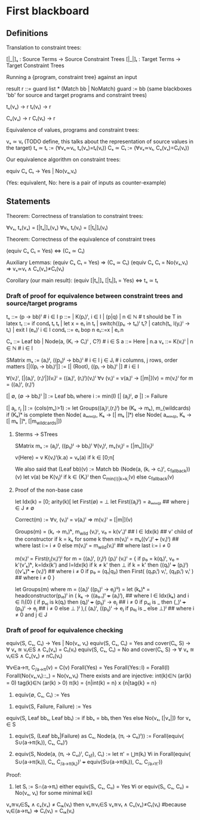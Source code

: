 * First blackboard

** Definitions

Translation to constraint trees:

  [|_|]ₛ : Source Terms -> Source Constraint Trees
  [|_|]ₜ : Target Terms -> Target Constraint Trees

Running a {program, constraint tree} against an input

  result r ::= guard list * (Match bb | NoMatch)
  guard := bb
  (same blackboxes 'bb' for source and target programs and constraint trees)

  tₛ(vₛ) → r
  tₜ(vₜ) → r

  Cₛ(vₛ) → r
  Cₜ(vₜ) → r

Equivalence of values, programs and constraint trees:

  vₛ ≃ vₜ    (TODO define, this talks about the representation of source values in the target)
  tₛ ≃ tₜ := (∀vₛ≃vₜ, tₛ(vₛ)=tₜ(vₜ))
  Cₛ ≃ Cₜ := (∀vₛ≃vₜ, Cₛ(vₛ)=Cₜ(vₜ))

Our equivalence algorithm on constraint trees:

  equiv Cₛ Cₜ → Yes | No(vₛ,vₜ)

  (Yes: equivalent, No: here is a pair of inputs as counter-example)

** Statements

Theorem: Correctness of translation to constraint trees:

  ∀vₛ, tₛ(vₛ) = [|tₛ|]ₛ(vₛ)
  ∀vₜ, tₜ(vₜ) = [|tₜ|]ₜ(vₜ)

Theorem: Correctness of the equivalence of constraint trees

  (equiv Cₛ Cₜ = Yes)  ⇔  (Cₛ ≃ Cₜ)

  Auxiliary Lemmas:
    (equiv Cₛ Cₜ = Yes)        ⇒   (Cₛ ≃ Cₜ)
    (equiv Cₛ Cₜ = No(vₛ,vₜ)   ⇒   vₛ≃vₜ ∧ Cₛ(vₛ)≠Cₜ(vₜ)
  
Corollary (our main result):
  (equiv [|tₛ|]ₛ [|tₜ|]ₜ = Yes)  ⇔  tₛ ≃ tₜ


*** Draft of proof for equivalence between constraint trees and source/target programs

tₛ      ::= (p → bb)ⁱ  # i ∈ I
p       ::= | K(pᵢ)ⁱ, i ∈ I | (p|q) | n ∈ ℕ        # t should be T in latex
tₜ      ::= if condₜ tₜ tₜ | let x = eₜ in tₜ | switch((pₜᵢ → tₜᵢ)ⁱ tₜ? | catch(tₜ, l(yᵢ)ⁱ  → tₜ) | exit l (eₜᵢ)ⁱ
                 i ∈ I
condₜ   ::= eₜ bop n eₜ::=x | eₜ.n

Cₛ      ::= Leaf bb | Node(a, (Kᵢ → Cᵢ)ⁱ , C?) # i ∈ S
a       ::= Here | n.a
vₛ      ::= K(vᵢ)ⁱ | n ∈ ℕ   # i ∈ I

SMatrix mₛ := (aᵢ)ʲ, ((pᵢⱼ)ʲ → bbᵢ)ⁱ  # i ∈ I j ∈ Jᵢ # i columns, j rows, order matters
[|((pᵢ → bbᵢ)ⁱ|] := [| (Root), ((pᵢ → bbᵢ)ⁱ |] # i ∈ I

∀(vᵢ)ⁱ, [|(aᵢ)ⁱ, (rᵢ)ⁱ|](vᵢ)ⁱ = ((aᵢ)ⁱ, (rᵢ)ⁱ)(vᵢ)ⁱ
∀v (vᵢ)ⁱ = v(aᵢ)ⁱ → [|m|](v) = m(vᵢ)ⁱ for m = ((aᵢ)ⁱ, (rᵢ)ⁱ)
# what about size of the matrix? How to write it?

# base cases
[| ∅, (∅ → bbᵢ)ⁱ |] := Leaf bbᵢ where i := min(I)
[| (aⱼ)ʲ, ∅ |] := Failure 
#

[| aⱼ, rⱼ |] := (cols(mₛ)>1) := let Groups((aⱼ)ᴵ,(rᵢ)ⁱ) be (Kₖ → mₖ), m_{wildcards)
                  if (Kₖ)ᵏ is complete then
                      Node( aₘᵢₙ₍ⱼ₎, Kₖ → [| mₖ |]ᵏ)
                  else
                      Node( aₘᵢₙ₍ⱼ₎, Kₖ → [| mₖ |]ᵏ, [|m_{wildcards}|])


**** Sterms -> STrees

SMatrix mₛ := (aⱼ)ʲ, ((pᵢⱼ)ʲ → bbᵢ)ⁱ
∀(vⱼ)ʲ, mₛ(vⱼ)ʲ = [|mₛ|](vⱼ)ʲ

v(Here) = v
K(vᵢ)ⁱ(k.a) = vₖ(a) if k ∈ [0;n[

We also said that
(Leaf bb)(v) := Match bb
(Node(a, (kᵢ → cᵢ)ⁱ, c_{fallback}))(v)
    let v(a) be K(vⱼ)ʲ
        if k ∈ {Kᵢ}ⁱ then  C_{min{i}|k=kᵢ}(v)
        else c_{fallback}(v)




**** Proof of the non-base case
let Idx(k) = [0; arity(k)[
let First(∅) = ⊥
let First((aⱼ)ʲ) = aₘᵢₙ₍ⱼ₎ ## where j ∈ J ≠ ∅

Correct(m) := ∀v, (vᵢ)ⁱ = v(aᵢ)ⁱ => m(vᵢ)ⁱ = [|m|](v)

Groups(m) = (kᵣ → mᵣ)ᵏ, m_{wild}
(vᵢ)ᴵ, v₀ = k(v'ₗ)ˡ  ## l ∈ Idx(k) ## v' child of the constructor
if k = kₖ for some k then
    m(vᵢ)ⁱ = mₖ((v'ₗ)ˡ +++ (vᵢ)ⁱ)  ## where last i:= i ≠ 0
else
    m(vᵢ)ⁱ = m_{wild}(vᵢ)ⁱ ## where last i:= i ≠ 0


m(vᵢ)ⁱ = First(rⱼ(vᵢ)ⁱ)ʲ for m = ((aᵢ)ⁱ, (rⱼ)ʲ)
(pᵢ)ⁱ (vᵢ)ⁱ  =  {
    if p₀ = k(qₗ)ˡ, v₀ = k'(v'ₖ)ᵏ, k=Idx(k') and l=Idx(k)
      if k ≠ k' then ⊥ 
      if k = k' then ((qₗ)ˡ +++ (pᵢ)ⁱ) ((v'ₖ)ᵏ +++ (vᵢ)ⁱ) ## where i ≠ 0
    if p₀ = (q₁|q₂) then
      First(  (q₁pᵢⁱ) vᵢⁱ, (q₂pᵢⁱ) vᵢⁱ  ) ## where i ≠ 0
}

let Groups(m) where m = ((aᵢ)ⁱ ((pᵢⱼ)ⁱ → eⱼ)ⁱʲ) =
let (kₖ)ᵏ = headconstructor(pᵢ₀)ⁱ in
( kₖ →
    ((a₀.ₗ)ˡ +++ (aᵢ)ⁱ),   ## where l ∈ Idx(kₖ) and i ∈ I\{0}
    (
     if pₒⱼ is k(qₗ) then
        (qₗ)ˡ +++ (pᵢⱼ)ⁱ  → eⱼ  ## i ≠ 0
     if pₒⱼ is _ then
        (_)ˡ +++ (pᵢⱼ)ⁱ   → eⱼ  ## i ≠ 0
     else ⊥
    )ʲ
),(
  (aᵢ)ⁱ, ((pᵢⱼ)ⁱ  → eⱼ if p₀ⱼ is _ else ⊥)ʲ ## where i ≠ 0 and j ∈ J



*** Draft of proof for equivalence checking

equiv(S, Cₛ, Cₜ) → Yes | No(vₛ, vₜ)
equiv(S, Cₛ, Cₜ) = Yes and cover(Cₜ, S) → ∀ vₛ ≊ vₜ∈S ∧ Cₛ(vₛ) = Cₜ(vₜ)
equiv(S, Cₛ, Cₜ) = No and cover(Cₜ, S) → ∀ vₛ ≊ vₜ∈S ∧ Cₛ(vₛ) ≠ nCₜ(vₜ) 

∀v∈a→π, C_{/a→π}(v) = C(v)
Forall(Yes) = Yes
Forall(Yes::l) = Forall(l)
Forall(No(vₛ,vₜ)::_) = No(vₛ,vₜ)
There exists and are injective:
  int(k)∈ℕ (ar(k) = 0) 
  tag(k)∈ℕ (ar(k) > 0) 
  π(k) = {n|int(k) = n} x {n|tag{k} = n}

1. equiv(∅, Cₛ, Cₜ) := Yes
# below S ≠ ∅
2. equiv(S, Failure, Failure) := Yes
equiv(S, Leaf bbₛ, Leaf bbₜ) := if bbₛ = bbₜ then Yes else No(vₛ, [|vₛ|]) for vₛ ∈ S
3. equiv(S, (Leaf bbₛ|Failure) as Cₛ, Node(a, (πᵢ → Cₜᵢ)ⁱ)) := 
    Forall(equiv( S∪(a→π(kᵢ)), Cₛ, Cₜᵢ)ⁱ)

4. equiv(S, Node(a, (πᵢ → Cₛᵢ)ⁱ, C_{sf}), Cₜ) := 
    let π' = ⋃π(kᵢ) ∀i in
    Forall(equiv( S∪(a→π(kᵢ)), Cₛ, C_{/a→π(kᵢ)})ⁱ +++ equiv(S∪(a→π(kᵢ)), Cₛ, C_{/a¬̸π'}))

Proof:
3. let Sᵢ := S∩(a→πᵢ)
   either
       equiv(Sᵢ, Cₛ, Cₜᵢ) = Yes ∀i
   or
       equiv(Sᵢ, Cₛ, Cₜᵢ) = No(vₛ, vₜ) for some minimal k∈I
# valid because:
            vₛ≊vₜ∈Sₖ ∧ cₛ(vₛ) ≠ Cₜₖ(vₜ)
            then  vₛ≊vₜ∈S vₛ≊vₜ ∧ Cₛ(vₛ)≠Cₜ(vₜ) 
                #because vₜ∈(a→πₖ) ⇒ Cₜ(vₜ) = Cₜₖ(vₜ)
